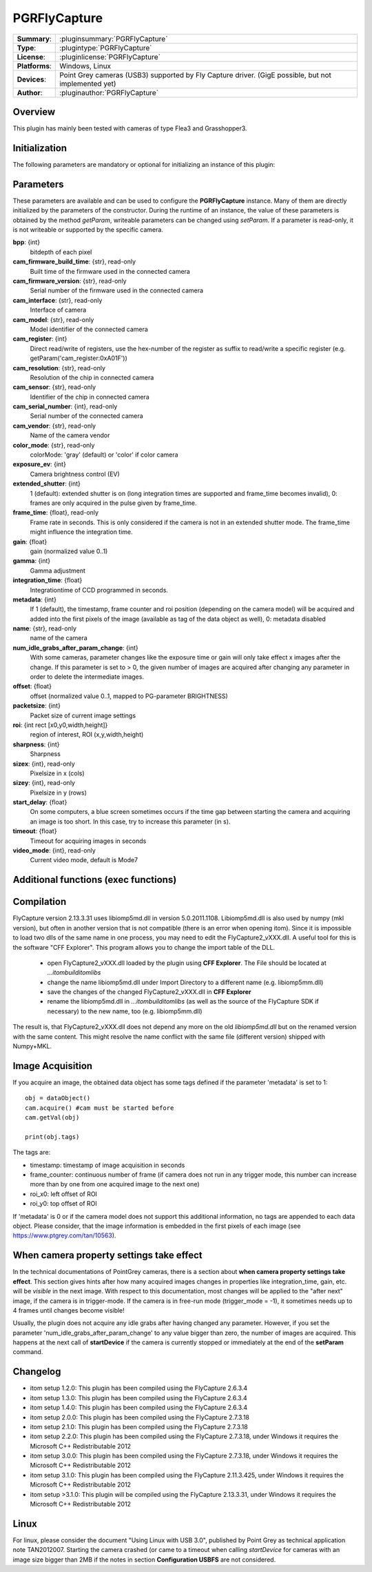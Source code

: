 ===================
 PGRFlyCapture
===================

=============== ========================================================================================================
**Summary**:    :pluginsummary:`PGRFlyCapture`
**Type**:       :plugintype:`PGRFlyCapture`
**License**:    :pluginlicense:`PGRFlyCapture`
**Platforms**:  Windows, Linux
**Devices**:    Point Grey cameras (USB3) supported by Fly Capture driver. 
                (GigE possible, but not implemented yet)
**Author**:     :pluginauthor:`PGRFlyCapture`
=============== ========================================================================================================
 
Overview
========

.. pluginsummaryextended::
    :plugin: PGRFlyCapture
    
This plugin has mainly been tested with cameras of type Flea3 and Grasshopper3.

Initialization
==============
  
The following parameters are mandatory or optional for initializing an instance of this plugin:
    
    .. plugininitparams::
        :plugin: PGRFlyCapture

Parameters
==========

These parameters are available and can be used to configure the **PGRFlyCapture** 
instance. Many of them are directly initialized by the
parameters of the constructor. During the runtime of an instance, the value of 
these parameters is obtained by the method *getParam*, writeable
parameters can be changed using *setParam*. If a parameter is read-only, it is 
not writeable or supported by the specific camera.

**bpp**: {int}
    bitdepth of each pixel
**cam_firmware_build_time**: {str}, read-only
    Built time of the firmware used in the connected camera
**cam_firmware_version**: {str}, read-only
    Serial number of the firmware used in the connected camera
**cam_interface**: {str}, read-only
    Interface of camera
**cam_model**: {str}, read-only
    Model identifier of the connected camera
**cam_register**: {int}
    Direct read/write of registers, use the hex-number of the register as 
    suffix to read/write a specific register (e.g. getParam('cam_register:0xA01F'))
**cam_resolution**: {str}, read-only
    Resolution of the chip in connected camera
**cam_sensor**: {str}, read-only
    Identifier of the chip in connected camera
**cam_serial_number**: {int}, read-only
    Serial number of the connected camera
**cam_vendor**: {str}, read-only
    Name of the camera vendor
**color_mode**: {str}, read-only
    colorMode: 'gray' (default) or 'color' if color camera
**exposure_ev**: {int}
    Camera brightness control (EV)
**extended_shutter**: {int}
    1 (default): extended shutter is on (long integration times are supported 
    and frame_time becomes invalid), 0: frames are only acquired in the pulse 
    given by frame_time.
**frame_time**: {float}, read-only
    Frame rate in seconds. This is only considered if the camera is not in an 
    extended shutter mode. The frame_time might influence the integration time.
**gain**: {float}
    gain (normalized value 0..1)
**gamma**: {int}
    Gamma adjustment
**integration_time**: {float}
    Integrationtime of CCD programmed in seconds.
**metadata**: {int}
    If 1 (default), the timestamp, frame counter and roi position (depending on 
    the camera model) will be acquired and added into the first pixels of the 
    image (available as tag of the data object as well), 0: metadata disabled
**name**: {str}, read-only
    name of the camera
**num_idle_grabs_after_param_change**: {int}
    With some cameras, parameter changes like the exposure time or gain will only 
    take effect x images after the change. If this parameter is set to > 0, the 
    given number of images are acquired after changing any parameter in order to 
    delete the intermediate images.
**offset**: {float}
    offset (normalized value 0..1, mapped to PG-parameter BRIGHTNESS)
**packetsize**: {int}
    Packet size of current image settings
**roi**: {int rect [x0,y0,width,height]}
    region of interest, ROI (x,y,width,height)
**sharpness**: {int}
    Sharpness
**sizex**: {int}, read-only
    Pixelsize in x (cols)
**sizey**: {int}, read-only
    Pixelsize in y (rows)
**start_delay**: {float}
    On some computers, a blue screen sometimes occurs if the time gap between 
    starting the camera and acquiring an image is too short. In this case, try 
    to increase this parameter (in s).
**timeout**: {float}
    Timeout for acquiring images in seconds
**video_mode**: {int}, read-only
    Current video mode, default is Mode7

Additional functions (exec functions)
=====================================

.. py:function::  ptGreyCam.exec('printParameterInfo')
    :noindex:
    
    print all current parameters of the camera for internal checks.
    
    :param funcName: Name of the function, must be "printParameterInfo")
    :type funcName: str
    :return: None
    :rtype: None

.. py:function::  ptGreyCam.exec('setStrobeMode', source, onOff = 1, polarity = 0, delay = 0.0, duration = 0.0)
    :noindex:
    
    configures the strobe mode for the given GPIO pin (source).
    
    :param funcName: Name of the function, must be "setStrobeMode")
    :type funcName: str
    :param source: the GPIO pin to be edited (mandatory)
    :type source: int 
    :param onOff: ON or OFF this function; 0: OFF, 1 : ON, optional
    :type onOff: int
    :param polarity: 0 = active low; 1 = active high, optional
    :type polarity: int
    :param delay: delay after start of exposure until the strobe signal asserts in ms.
                 This value must be in the range [0.0-100.0], optional
    :type delay: float
    :param duration: duration of the strobe signal in ms, a value of 0 means 
                     de-assert at the end of exposure, if required.
                     This value must be in the range [0.0-100.0], optional
    :type duration: float
    :return: None
    :rtype: None

.. py:function::  [onOff, polarity, delay, duration] = ptGreyCam.exec('getStrobeMode', source)
    :noindex:
    
    returns the configuration of the strobe mode for the given GPIO pin (source).
    
    :param funcName: Name of the function, must be "getStrobeMode")
    :type funcName: str
    :return: Tuple with the current values for onOff (int), polarity (int), delay (float) and duration (float).
             For the meaning of these values see the description of the exec-function 'setStrobeMode'.
    :rtype: None

        
Compilation
=============

FlyCapture version 2.13.3.31 uses libiomp5md.dll in version 5.0.2011.1108. 
Libiomp5md.dll is also used by numpy (mkl version), but often in another version 
that is not compatible (there is an error when opening itom). Since it is 
impossible to load two dlls of the same name in one process, you may need to edit 
the FlyCapture2_vXXX.dll. 
A useful tool for this is the software "CFF Explorer". This program allows you 
to change the import table of the DLL.

    * open FlyCapture2_vXXX.dll loaded by the plugin using **CFF Explorer**. 
      The File should be located at *...\itom\build\itom\libs*
    * change the name libiomp5md.dll under Import Directory to a different name 
      (e.g. libiomp5mm.dll)
    * save the changes of the changed FlyCapture2_vXXX.dll in **CFF Explorer**
    * rename the libiomp5md.dll in *...\itom\build\itom\libs* (as well as the 
      source of the FlyCapture SDK if necessary) to the new name, too 
      (e.g. libiomp5mm.dll)
    
The result is, that FlyCapture2_vXXX.dll does not depend any more on the 
old *libiomp5md.dll* but on the renamed version with the same content.
This might resolve the name conflict with the same file (different version) 
shipped with Numpy+MKL.


Image Acquisition
===================

If you acquire an image, the obtained data object has some tags defined if the 
parameter 'metadata' is set to 1::
    
    obj = dataObject()
    cam.acquire() #cam must be started before
    cam.getVal(obj)
    
    print(obj.tags)
    
The tags are:

* timestamp: timestamp of image acquisition in seconds
* frame_counter: continuous number of frame (if camera does not run in any trigger mode, 
  this number can increase more than by one from one acquired image to the next one)
* roi_x0: left offset of ROI
* roi_y0: top offset of ROI

If 'metadata' is 0 or if the camera model does not support this additional information, 
no tags are appended to each data object.
Please consider, that the image information is embedded in the first pixels of 
each image (see https://www.ptgrey.com/tan/10563).

When camera property settings take effect
===========================================

In the technical documentations of PointGrey cameras, there is a section 
about **when camera property settings take effect**. This
section gives hints after how many acquired images changes in properties like 
integration_time, gain, etc. will be *visible* in the
next image. With respect to this documentation, most changes will be applied to 
the "after next" image, if the camera is in trigger-mode.
If the camera is in free-run mode (trigger_mode = -1), it sometimes needs up 
to 4 frames until changes become visible!

Usually, the plugin does not acquire any idle grabs after having changed any 
parameter. However, if you set the parameter 'num_idle_grabs_after_param_change'
to any value bigger than zero, the number of images are acquired. This happens 
at the next call of **startDevice** if the camera is currently stopped 
or immediately at the end of the **setParam** command.

Changelog
==========

* itom setup 1.2.0: This plugin has been compiled using the FlyCapture 2.6.3.4
* itom setup 1.3.0: This plugin has been compiled using the FlyCapture 2.6.3.4
* itom setup 1.4.0: This plugin has been compiled using the FlyCapture 2.6.3.4
* itom setup 2.0.0: This plugin has been compiled using the FlyCapture 2.7.3.18
* itom setup 2.1.0: This plugin has been compiled using the FlyCapture 2.7.3.18
* itom setup 2.2.0: This plugin has been compiled using the FlyCapture 2.7.3.18, 
  under Windows it requires the Microsoft C++ Redistributable 2012
* itom setup 3.0.0: This plugin has been compiled using the FlyCapture 2.7.3.18, 
  under Windows it requires the Microsoft C++ Redistributable 2012
* itom setup 3.1.0: This plugin has been compiled using the FlyCapture 2.11.3.425, 
  under Windows it requires the Microsoft C++ Redistributable 2012
* itom setup >3.1.0: This plugin will be compiled using the FlyCapture 2.13.3.31, 
  under Windows it requires the Microsoft C++ Redistributable 2012

Linux
======

For linux, please consider the document "Using Linux with USB 3.0", published by 
Point Grey as technical application note TAN2012007. Starting the camera crashed 
(or came to a timeout when
calling *startDevice* for cameras with an image size bigger than 2MB if the notes 
in section **Configuration USBFS** are not considered.
